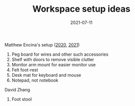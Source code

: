 :PROPERTIES:
:ID:       c088c53c-b4d3-4519-9400-be59f5709a2b
:END:
#+TITLE: Workspace setup ideas
#+DATE: 2021-07-11
#+filetags: random misc

Matthew Encina's setup ([[https://www.youtube.com/watch?v=QVEp781Welg][2020]], [[https://www.youtube.com/watch?v=TvXhzI6qEgY][2021]])
1. Peg board for wires and other such accessories
2. Shelf with doors to remove visible clutter
3. Monitor arm mount for easier monitor use
4. Felt foot-rest
5. Desk mat for keyboard and mouse
6. Notepad, not notebook


David Zhang
1. Foot stool

